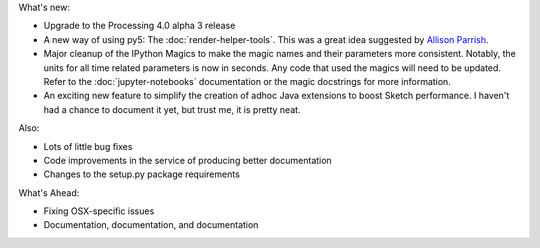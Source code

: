 .. title: New Release: 0.3a5
.. slug: new-release-03a5
.. date: 2021-02-04 17:27:47 UTC-05:00
.. tags: 
.. category: 
.. link: 
.. description: 
.. type: text

What's new:

* Upgrade to the Processing 4.0 alpha 3 release
* A new way of using py5: The :doc:`render-helper-tools`. This was a great idea suggested by `Allison Parrish <https://www.decontextualize.com/>`_.
* Major cleanup of the IPython Magics to make the magic names and their parameters more consistent. Notably, the units for all time related parameters is now in seconds. Any code that used the magics will need to be updated. Refer to the :doc:`jupyter-notebooks` documentation or the magic docstrings for more information.
* An exciting new feature to simplify the creation of adhoc Java extensions to boost Sketch performance. I haven't had a chance to document it yet, but trust me, it is pretty neat.

Also:

* Lots of little bug fixes
* Code improvements in the service of producing better documentation
* Changes to the setup.py package requirements

What's Ahead:

* Fixing OSX-specific issues
* Documentation, documentation, and documentation
